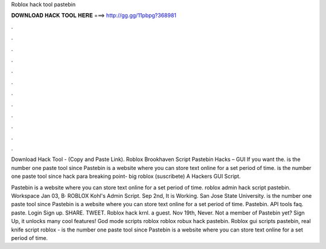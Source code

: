 Roblox hack tool pastebin



𝐃𝐎𝐖𝐍𝐋𝐎𝐀𝐃 𝐇𝐀𝐂𝐊 𝐓𝐎𝐎𝐋 𝐇𝐄𝐑𝐄 ===> http://gg.gg/11pbpg?368981



.



.



.



.



.



.



.



.



.



.



.



.

Download Hack Tool -  (Copy and Paste Link). Roblox Brookhaven Script Pastebin Hacks – GUI If you want the.  is the number one paste tool since Pastebin is a website where you can store text online for a set period of time.  is the number one paste tool since hack para breaking point- big roblox (suscribete) A Hackers GUI Script.

Pastebin is a website where you can store text online for a set period of time. roblox admin hack script pastebin. Workspace Jan 03, В· ROBLOX Kohl's Admin Script. Sep 2nd, It is Working. San Jose State University.  is the number one paste tool since Pastebin is a website where you can store text online for a set period of time. Pastebin. API tools faq. paste. Login Sign up. SHARE. TWEET. Roblox hack krnl. a guest. Nov 19th, Never. Not a member of Pastebin yet? Sign Up, it unlocks many cool features! God mode scripts roblox roblox robux hack pastebin. Roblox gui scripts pastebin, real knife script roblox -   is the number one paste tool since Pastebin is a website where you can store text online for a set period of time.

